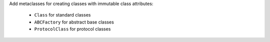 Add metaclasses for creating classes with immutable class attributes:

  * ``Class`` for standard classes
  * ``ABCFactory`` for abstract base classes
  * ``ProtocolClass`` for protocol classes
